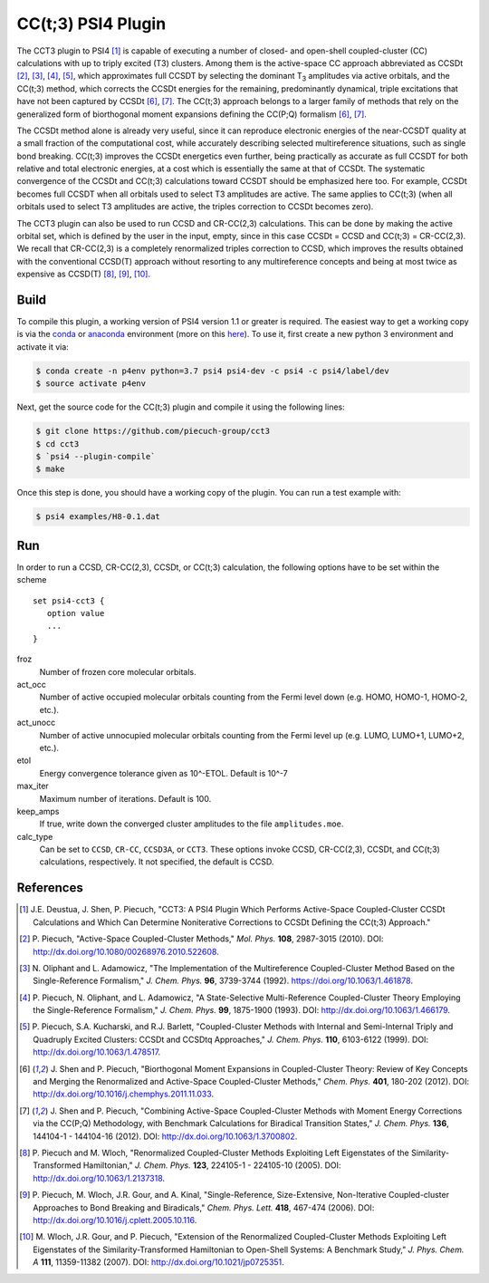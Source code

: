 CC(t;3) PSI4 Plugin 
===================
.. image:: https://travis-ci.org/piecuch-group/cct3.svg?branch=dev
    :target: https://travis-ci.org/piecuch-group/cct3

The CCT3 plugin to PSI4 [1]_ is capable of executing a number of closed-
and open-shell coupled-cluster (CC) calculations with up to triply excited (T3)
clusters. Among them is the active-space CC approach abbreviated as CCSDt
[2]_, [3]_, [4]_, [5]_, which approximates full CCSDT by selecting the dominant T\ :sub:`3` amplitudes
via active orbitals, and the CC(t;3) method, which corrects the CCSDt energies
for the remaining, predominantly dynamical, triple excitations that have not
been captured by CCSDt [6]_, [7]_. The CC(t;3) approach belongs to a larger family
of methods that rely on the generalized form of biorthogonal moment expansions
defining the CC(P;Q) formalism [6]_, [7]_.

The CCSDt method alone is already very useful, since it can reproduce
electronic energies of the near-CCSDT quality at a small fraction of the
computational cost, while accurately describing selected multireference
situations, such as single bond breaking. CC(t;3) improves the CCSDt energetics
even further, being practically as accurate as full CCSDT for both relative and
total electronic energies, at a cost which is essentially the same at that of
CCSDt. The systematic convergence of the CCSDt and CC(t;3) calculations toward
CCSDT should be emphasized here too. For example, CCSDt becomes full CCSDT when
all orbitals used to select T3 amplitudes are active. The same applies to
CC(t;3) (when all orbitals used to select T3 amplitudes are active, the triples
correction to CCSDt becomes zero).

The CCT3 plugin can also be used to run CCSD and CR-CC(2,3) calculations. This
can be done by making the active orbital set, which is defined by the user in
the input, empty, since in this case CCSDt = CCSD and CC(t;3) = CR-CC(2,3). We
recall that CR-CC(2,3) is a completely renormalized triples correction to CCSD,
which improves the results obtained with the conventional CCSD(T) approach
without resorting to any multireference concepts and being at most twice as
expensive as CCSD(T) [8]_, [9]_, [10]_.

Build
-----

To compile this plugin, a working version of PSI4 version 1.1 or greater is
required. The easiest way to get a working copy is via the `conda
<https://conda.io/docs/>`_ or `anaconda
<https://www.continuum.io/downloads#linux>`_ environment (more on this `here
<http://www.psicode.org/psi4manual/1.3.2/conda.html#faq-psi4pkg>`_). To use it,
first create a new python 3 environment and activate it via:

.. code-block:: bash

   $ conda create -n p4env python=3.7 psi4 psi4-dev -c psi4 -c psi4/label/dev
   $ source activate p4env

Next, get the source code for the CC(t;3) plugin and compile it using the
following lines:

.. code-block:: bash

   $ git clone https://github.com/piecuch-group/cct3
   $ cd cct3
   $ `psi4 --plugin-compile`
   $ make

Once this step is done, you should have a working copy of the plugin. You can
run a test example with:

.. code-block:: bash

   $ psi4 examples/H8-0.1.dat

Run
---

In order to run a CCSD, CR-CC(2,3), CCSDt, or CC(t;3) calculation, the following
options have to be set within
the scheme

::

   set psi4-cct3 {
      option value
      ...
   }

froz
   Number of frozen core molecular orbitals.
act_occ
   Number of active occupied molecular orbitals counting from the Fermi level
   down (e.g. HOMO, HOMO-1, HOMO-2, etc.).
act_unocc
   Number of active unnocupied molecular orbitals counting from the Fermi level
   up (e.g. LUMO, LUMO+1, LUMO+2, etc.).
etol
   Energy convergence tolerance given as 10^-ETOL. Default is 10^-7
max_iter
   Maximum number of iterations. Default is 100.
keep_amps
   If true, write down the converged cluster amplitudes to the file
   ``amplitudes.moe``.
calc_type
   Can be set to ``CCSD``, ``CR-CC``, ``CCSD3A``, or ``CCT3``. These options invoke CCSD, CR-CC(2,3), CCSDt, and CC(t;3) calculations, respectively. It not specified, the default is CCSD.

References
----------

.. [1] \J.E. Deustua, J. Shen, P. Piecuch, "CCT3: A PSI4 Plugin Which Performs Active-Space Coupled-Cluster CCSDt Calculations and Which Can Determine Noniterative Corrections to CCSDt Defining the CC(t;3) Approach."
.. [2] \P. Piecuch, "Active-Space Coupled-Cluster Methods," *Mol. Phys.* **108**, 2987-3015 (2010). DOI: http://dx.doi.org/10.1080/00268976.2010.522608.

.. [3] \N. Oliphant and L. Adamowicz, "The Implementation of the Multireference Coupled-Cluster Method Based on the Single-Reference Formalism," *J. Chem. Phys.* **96**, 3739-3744 (1992). https://doi.org/10.1063/1.461878.
.. [4] \P. Piecuch, N. Oliphant, and L. Adamowicz, "A State-Selective Multi-Reference Coupled-Cluster Theory Employing the Single-Reference Formalism," *J. Chem. Phys.* **99**, 1875-1900 (1993). DOI: http://dx.doi.org/10.1063/1.466179.
.. [5] \P. Piecuch, S.A. Kucharski, and R.J. Barlett, "Coupled-Cluster Methods with Internal and Semi-Internal Triply and Quadruply Excited Clusters: CCSDt and CCSDtq Approaches," *J. Chem. Phys.* **110**, 6103-6122 (1999). DOI: http://dx.doi.org/10.1063/1.478517.
.. [6] \J. Shen and P. Piecuch, "Biorthogonal Moment Expansions in Coupled-Cluster Theory: Review of Key Concepts and Merging the Renormalized and Active-Space Coupled-Cluster Methods," *Chem. Phys.* **401**, 180-202 (2012). DOI: http://dx.doi.org/10.1016/j.chemphys.2011.11.033.
.. [7] \J. Shen and P. Piecuch, "Combining Active-Space Coupled-Cluster Methods with Moment Energy Corrections via the CC(P;Q) Methodology, with Benchmark Calculations for Biradical Transition States," *J. Chem. Phys.* **136**, 144104-1 - 144104-16 (2012). DOI: http://dx.doi.org/10.1063/1.3700802.
.. [8] \P. Piecuch and M. Wloch, "Renormalized Coupled-Cluster Methods Exploiting Left Eigenstates of the Similarity-Transformed Hamiltonian," *J. Chem. Phys.* **123**, 224105-1 - 224105-10 (2005). DOI: http://dx.doi.org/10.1063/1.2137318.
.. [9] \P. Piecuch, M. Wloch, J.R. Gour, and A. Kinal, "Single-Reference, Size-Extensive, Non-Iterative Coupled-cluster Approaches to Bond Breaking and Biradicals," *Chem. Phys. Lett.* **418**, 467-474 (2006). DOI: http://dx.doi.org/10.1016/j.cplett.2005.10.116.
.. [10] \M. Wloch, J.R. Gour, and P. Piecuch, "Extension of the Renormalized Coupled-Cluster Methods Exploiting Left Eigenstates of the Similarity-Transformed Hamiltonian to Open-Shell Systems: A Benchmark Study," *J. Phys. Chem. A* **111**, 11359-11382 (2007). DOI: http://dx.doi.org/10.1021/jp0725351.
